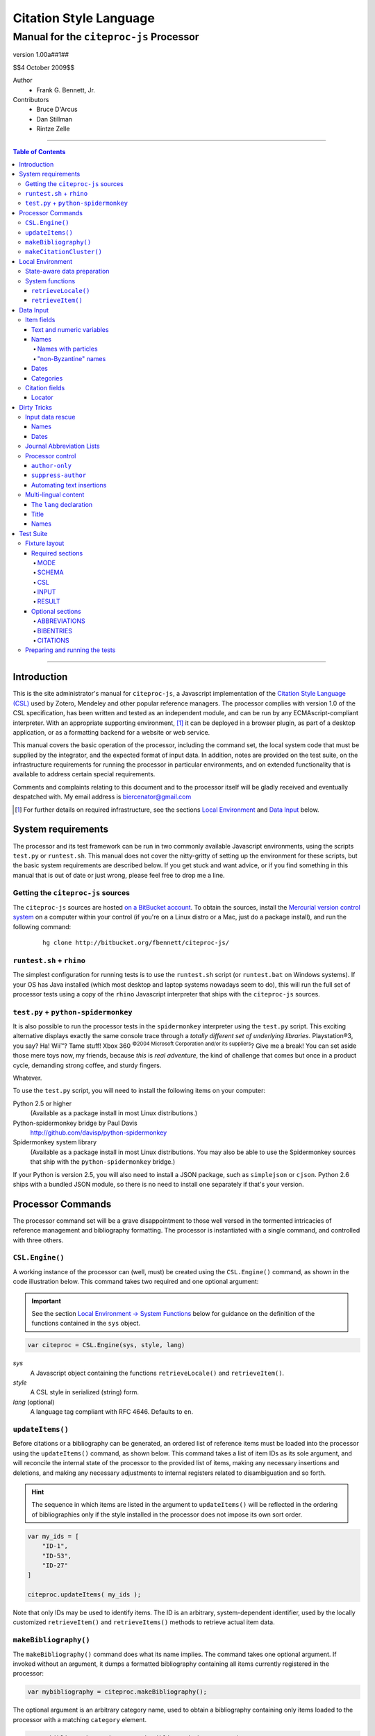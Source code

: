 =======================
Citation Style Language
=======================
~~~~~~~~~~~~~~~~~~~~~~~~~~~~~~~~~~~~~~~~~~~~~~~~~
Manual for the ``citeproc-js`` Processor
~~~~~~~~~~~~~~~~~~~~~~~~~~~~~~~~~~~~~~~~~~~~~~~~~

.. |link| image:: link.png


.. class:: info-version

   version 1.00a##1##

.. class:: info-date

   $$4 October 2009$$

.. class:: contributors

   Author
       * Frank G. Bennett, Jr.

   Contributors
       * Bruce D'Arcus
       * Dan Stillman
       * Rintze Zelle

========

.. contents:: Table of Contents

========


------------
Introduction
------------

This is the site administrator's manual for ``citeproc-js``, a
Javascript implementation of the |link| `Citation Style Language
(CSL)`__ used by Zotero, Mendeley and other popular reference
managers.  The processor complies with version 1.0 of the CSL
specification, has been written and tested as an independent module,
and can be run by any ECMAscript-compliant interpreter.  With an
appropriate supporting environment, [#]_ it can be deployed in a
browser plugin, as part of a desktop application, or as a formatting
backend for a website or web service.

__ http://citationstyles.org/

This manual covers the basic operation of the processor, including the
command set, the local system code that must be supplied by the integrator, and the
expected format of input data.  In addition, notes are provided on the test suite,
on the infrastructure requirements for running the processor in particular
environments, and on extended functionality that is available to address certain 
special requirements.

Comments and complaints relating to this document and to the processor itself
will be gladly received and eventually despatched with.  My email address
is `biercenator@gmail.com`_

.. class:: first

   .. [#] For further details on required infrastructure, see the sections 
          |link| `Local Environment`_ 
          and |link| `Data Input`_ below.

.. _biercenator@gmail.com: mailto:biercenator@gmail.com

-------------------
System requirements
-------------------

The processor and its test framework can be run in two commonly
available Javascript environments, using the scripts ``test.py`` or
``runtest.sh``.  This manual does not cover the nitty-gritty of
setting up the environment for these scripts, but the basic system
requirements are described below.  If you get stuck and want advice,
or if you find something in this manual that is out of date or just
wrong, please feel free to drop me a line.

###################################
Getting the ``citeproc-js`` sources
###################################

The ``citeproc-js`` sources are hosted |link| `on a BitBucket account`__.
To obtain the sources, install the |link| `Mercurial version control system`__
on a computer within your control (if you're on a Linux distro or a Mac,
just do a package install), and run the following command:

__ http://bitbucket.org/fbennett/citeproc-js/

__ http://mercurial.selenic.com/wiki/


   ::

      hg clone http://bitbucket.org/fbennett/citeproc-js/


##########################
``runtest.sh`` + ``rhino``
##########################

The simplest configuration for running tests is to use the ``runtest.sh``
script (or ``runtest.bat`` on Windows systems).  If your OS has Java installed
(which most desktop and laptop systems nowadays seem to do), this will run
the full set of processor tests using a copy of the ``rhino`` Javascript interpreter
that ships with the ``citeproc-js`` sources.

#####################################
``test.py`` + ``python-spidermonkey``
#####################################

It is also possible to run the processor tests in the ``spidermonkey``
interpreter using the ``test.py`` script.  This exciting alternative
displays exactly the same console trace through a *totally different
set of underlying libraries*.  Playstation\ |reg|\ 3, you say?  Ha!
Wii\ |trade|?  Tame stuff!  Xbox 360 :superscript:`©2004 Microsoft
Corporation and/or its suppliers`?  Give me a break!  You can set
aside those mere toys now, my friends, because *this* is *real adventure*,
the kind of challenge that comes but once in a product cycle,
demanding strong coffee, and sturdy fingers.

.. |reg| unicode:: U+00AE
.. |trade| unicode:: U+02122
.. |copy| unicode:: U+00A9

Whatever.

To use the ``test.py`` script, you will need to install the following items
on your computer:

Python 2.5 or higher
      (Available as a package install in most Linux distributions.)

Python-spidermonkey bridge by Paul Davis
      http://github.com/davisp/python-spidermonkey

Spidermonkey system library
      (Available as a package install in most Linux distributions.
      You may also be able to use the Spidermonkey sources that ship
      with the ``python-spidermonkey`` bridge.)

If your Python is version 2.5, you will also need to install a
JSON package, such as ``simplejson`` or ``cjson``.  Python 2.6
ships with a bundled JSON module, so there is no need to install
one separately if that's your version.

------------------
Processor Commands
------------------

The processor command set will be a grave disappointment to those well versed in
the tormented intricacies of reference management and bibliography
formatting.  The processor is instantiated with a single command, and
controlled with three others.


################
``CSL.Engine()``
################

A working instance of the processor can (well, must) be created using the
``CSL.Engine()`` command, as shown in the code illustration below.  
This command takes two required and one optional argument:

.. admonition:: Important

   See the section |link| `Local Environment → System Functions`__ below for guidance
   on the definition of the functions contained in the ``sys``
   object.

__  `System Functions`_

.. code-block:: js

   var citeproc = CSL.Engine(sys, style, lang)

*sys*
    A Javascript object containing the functions
    ``retrieveLocale()`` and ``retrieveItem()``.

*style*
    A CSL style in serialized (string) form.

*lang* (optional)
    A language tag compliant with RFC 4646.  Defaults to ``en``.


#################
``updateItems()``
#################

Before citations or a bibliography can be generated, an ordered
list of reference items must be loaded into the processor using
the ``updateItems()`` command, as shown below.  This command
takes a list of item IDs as its sole argument, and will reconcile
the internal state of the processor to the provided list of
items, making any necessary insertions and deletions, and making
any necessary adjustments to internal registers related to
disambiguation and so forth.

.. admonition:: Hint

   The sequence in which items are listed in the
   argument to ``updateItems()`` will be reflected in the ordering
   of bibliographies only if the style installed in the processor
   does not impose its own sort order.

.. code-block:: js

   var my_ids = [
       "ID-1",
       "ID-53",
       "ID-27"
   ]
   
   citeproc.updateItems( my_ids );

Note that only IDs may be used to identify items.  The ID is an
arbitrary, system-dependent identifier, used by the locally customized
``retrieveItem()`` and ``retrieveItems()`` methods to retrieve
actual item data.  



######################
``makeBibliography()``
######################

The ``makeBibliography()`` command does what its name implies.  The
command takes one optional argument.  If invoked without an argument,
it dumps a formatted bibliography containing all items currently
registered in the processor:

.. code-block:: js

   var mybibliography = citeproc.makeBibliography();

The optional argument is an arbitrary category name, used to obtain a
bibliography containing only items loaded to the processor with a
matching ``category`` element.

.. code-block:: js

   var mybibliography = citeproc.makeBibliography("pre-1990");

To print items that are not associated with any category, use
the reserved category name ``none``:

.. code-block:: js

   var mybibliography = citeproc.makeBibliography("none");

The value returned by either form of this command is a two-element
list, composed of a Javascript array containing certain formatting
parameters, and a rendered string representing the bibliography
itself.  The first element—the array of formatting parameters—contains
the key/value pairs shown below (the values shown are the processor
defaults):

.. code-block:: js

	{ "maxoffset": 0,
	  "entryspacing": 1,
	  "linespacing": 1
	};

*maxoffset*
   Some citation styles apply a label (either a number or an
   alphanumeric code) to each bibliography entry, and use this label
   to cite bibliography items in the main text.  In the bibliography,
   the labels may either be hung in the margin, or they may be set
   flush to the margin, with the citations indented by a uniform
   amount to the right.  In the latter case, the amount of indentation
   needed depends on the maximum width of any label.  The
   ``maxoffset`` value gives the maximum number of characters that
   appear in any label used in the bibliography.  The client that
   controls the final rendering of the bibliography string should use
   this value to calculate and apply a suitable indentation length.

*entryspacing*
   An integer representing the spacing between entries in the bibliography.

*linespacing*
   An integer representing the spacing between the lines within
   each bibliography entry.

   


#########################
``makeCitationCluster()``
#########################

Use the ``makeCitationCluster()`` command to generate the text
of citations containing one or more references, for insertion into
footnotes or the main text of the document.  This command takes a 
single argument, composed of a list of IDs, each accompanied by
a simple Javascript object containing (optional) supplementary data.

.. admonition:: Hint
   
   See the |link| `Data Input → Citation fields`__ section below concerning
   the elements recognized as supplementary data, and their
   usage.

__ `Citation fields`_

.. code-block:: js

   var my_ids = [
       ["ID-1", {}],
       ["ID-2", {}]
   ]

   var mycite = makeCitationCluster( my_ids );


-----------------
Local Environment
-----------------

While ``citeproc-js`` does a great deal of the heavy lifting needed
for correct formatting of citations and bibliographies, a certain
amount of programming is required to prepare the environment for its
correct operation.


############################
State-aware data preparation
############################

The CSL 1.0 specification anticipates the availability of several
dynamic variables whose value depends upon the sequence and context
of references generated with the ``makeCitationCluster()`` command:
   
.. class:: hello

   =============================== =======
   Variable                        Type
   =============================== =======
   ``position``                    numeric
   ``first-reference-note-number`` numeric
   ``near-note``                   boolean
   =============================== =======

Correct calculation of these values demands client-specific awareness
of transaction details, such as the identity and position of a
particular footnote within a word processing program or typesetting
system, that is beyond the generic capabilities of the ``citeproc-js``
processor.  It is therefore the responsibility of the calling
application, when invoking ``makeCitationCluster()``, to supply
correct values for these three variables.

A detailed explanation of the role and expected values of these
variables under various processing scenarios is beyond the scope of
this document.  For further information on the role each plays in citation
formatting, please refer to the CSL specification, available via
http://citationstyles.org/.

################
System functions
################

As mentioned above in the section on |link| `CSL.Engine()`_, two functions
must be defined separately and supplied to the processor upon
instantiation.  These functions are used by the processor to obtain
locale and item data from the surrounding environment.  The exact
definition of each may vary from one system to another; those given below
assume the existence of a global ``DATA`` object in the context of the
processor instance, and are provided only for the purpose of
illustration.

^^^^^^^^^^^^^^^^^^^^
``retrieveLocale()``
^^^^^^^^^^^^^^^^^^^^

The ``retrieveLocale()`` function is used internally by the processor to
retrieve the serialized XML of a given locale.  It takes a single RFC
4646 compliant language tag as argument, composed of a single language
tag (``en``) or of a language tag and region subtag (``en-US``).  The
name of the XML document in the CSL distribution that contains the
relevant locale data may be obtained from the ``CSL.localeRegistry``
array.  The sample function below is provided for reference
only.


.. code-block:: js

   sys.retrieveLocale = function(lang){
	   var ret = DATA._locales[ CSL.localeRegistry[lang] ];
	   return ret;
   };



^^^^^^^^^^^^^^^^^^
``retrieveItem()``
^^^^^^^^^^^^^^^^^^

The ``retrieveItem()`` function is used by the processor to
fetch individual items from storage.

.. code-block:: js

   sys.retrieveItem = function(id){
	   return DATA._items[id];
   };




----------
Data Input
----------

###########
Item fields
###########

The locally defined ``retrieveItem()`` function must return data
for the target item as a simple Javascript array containing recognized
CSL fields. [#]_  The layout of the three field types is described below.

^^^^^^^^^^^^^^^^^^^^^^^^^^
Text and numeric variables
^^^^^^^^^^^^^^^^^^^^^^^^^^

Text and numeric variables are not distinguished in the data layer; both
should be presented as simple strings.

.. code-block:: js

   { "title" : "My Anonymous Life",
     "volume" : "10"
   }

^^^^^
Names
^^^^^

When present in the item data, CSL name variables must
be delivered as a list of Javascript arrays, with one
array for each name represented by the variable.
Simple personal names are composed of ``family`` and ``given`` elements,
containing respectively the family and given name of the individual.

.. code-block:: js

   { "author" : [
       { "family" : "Doe", "given" : "Jonathan" },
       { "family" : "Roe", "given" : "Jane" }
     ],
     "editor" : [
       { "family" : "Saunders", 
         "given" : "John Bertrand de Cusance Morant" }
     ]
   }

Institutional and other names that should always be presented
literally (such as "The Artist Formerly Known as Prince",
"Banksy", or "Ramses IV") should be delivered as a single
``literal`` element in the name array:

.. code-block:: js

   { "author" : [
       { "literal" : "Society for Putting Things on Top of Other Things" }
     ]
   }

!!!!!!!!!!!!!!!!!!!!
Names with particles
!!!!!!!!!!!!!!!!!!!!

Name particles, such as the "von" in "Werner von Braun", can
be delivered separately from the family and given name,
as ``dropping-particle`` and ``non-dropping-particle`` elements.
Name suffixes such as the "Jr." in "Frank Bennett Jr." can be 
delivered as a ``suffix`` element.

.. admonition:: Important

   A simplified format for delivering particles and name suffixes
   to the processor is described below in the section 
   |link| `Dirty Tricks → Input data rescue → Names`__.

__ `dirty-names`_

.. code-block:: js

   { "author" : [
       { "family" : "Humboldt",
         "given" : "Alexander",
         "dropping-particle" : "von"
       },
       { "family" : "Gough",
         "given" : "Vincent",
         "non-dropping-particle" : "van"
       },
       { "family" : "Stephens",
         "given" : "James",
         "suffix" : "Jr."
       },
       { "family" : "van der Vlist",
         "given" : "Eric"
       }
     ]
   }

.. _`input-byzantine`:

!!!!!!!!!!!!!!!!!!!!!
"non-Byzantine" names
!!!!!!!!!!!!!!!!!!!!!

Names not written in the Latin, Greek, Arabic or Cyrillic 
scripts [#]_ are always displayed
with the family name first.  No special hint is needed in
the input data; the processor is sensitive to the character
set used in the name elements, and will handle such names
appropriately.

.. code-block:: js

   { "author" : [
       { "family" : "村上",
         "given" : "春樹"
       }
     ]
   }

.. admonition:: Hint

   When the romanized transliteration is selected from a multi-lingual
   name field, the ``static-ordering`` flag is not required.  See the section
   |link| `Dirty Tricks → Multi-lingual content`__ below for further details.

__ `Multi-lingual content`_

Sometimes it might be desired to handle a Latin or Cyrillic
transliteration as if it were a fixed (non-Byzantine) name.  This
behavior can be prompted by including a ``static-ordering`` element in
the name array.  The actual value of the element is irrelevant, so
long as it returns true when tested by the Javascript interpreter.

.. code-block:: js

   { "author" : [
       { "family" : "Murakami",
         "given" : "Haruki",
         "static-ordering" : 1
       }
     ]
   }


.. _`input-dates`:

^^^^^
Dates
^^^^^

Date fields are Javascript arrays, and may contain ``year``, ``month``
and ``day`` elements.

.. admonition:: Hint

   A simplified format for providing date input
   is described below in the section 
   |link| `Dirty Tricks → Input data rescue → Dates`__.

__ `dirty-dates`_

.. code-block:: js

   { "year" : "2000",
     "month" : "1",
     "day" : "15"
   }

Date elements may be expressed either as numeric strings or as
numbers.

.. code-block:: js
   
   { "year" : 1895,
     "month" : 11
   }

The ``year`` element may be negative, but never zero.

.. code-block:: js

   { "year" : -200
   }

A ``season`` element may
also be included.  If present, string or number values between ``1`` and ``4``
will be interpreted to correspond to Spring, Summer, Fall, and Winter, 
respectively.

.. code-block:: js

   { "year" : 1950,
     "season" : "1"
   }

Other string values are permitted in the ``season`` element, 
but note that these will appear in the output
as literal strings, without localization:

.. code-block:: js

   { "year" : 1975,
     "season" : "Trinity"
   }

For approximate dates, a ``circa`` element should be included,
with a non-nil value:

.. code-block:: js

   { "year" : -225,
     "circa" : 1
   }

To input a date range, add an element with an ``_end`` suffix
to correspond with each ``year``, ``month`` and ``day`` in
the field data:

.. admonition:: Important

   As shown in this example, in ranged input, 
   *all* date elements in the input data must have an explicit corresponding
   ``_end`` counterpart, even when the values are identical.

.. code-block:: js

   { "year" : 2000,
     "month" : 11,
     "year_end" : 2000,
     "month_end" : 12
   }

To specify an open-ended range, pass nil values for the ``_end`` elements:

.. code-block:: js

   { "year" : 2008,
     "month" : 11,
     "year_end" : 0,
     "month_end" : 0
   }



A literal string may be passed through as a ``literal`` element:

.. code-block:: js

   { "literal" : "My Aunt Sally 23"
   }

^^^^^^^^^^
Categories
^^^^^^^^^^

If bibliographic output must be divided into sections, the category or
categories with which an item should be associated can be indicated by
including a ``category`` element.  If present, this element must be a
Javascript array containing a list of category names:

.. code-block:: js

   { "author" : [
       { "family" : "Derby", "given" : "George" }
     ],
     "title" : "Phoenixiana",
     "issued" : { "year" : 1873 },
     "category" : [ "humor", "satire" ]
   }



###############
Citation fields
###############

As noted above under |link| `makeCitationCluster()`_, that function takes
as its single argument a list item IDs, each paired with a Javascript
array containing supplementary data.  The supplementary array must be present,
but may be empty:

.. code-block:: js

   var my_ids = [
       ["ID-1", {}],
       ["ID-2", {}]
   ]


^^^^^^^
Locator
^^^^^^^

To include pinpoint locator information in a cite, include a ``locator`` element
with the string data describing the cited location, and a ``label`` element
with a valid CSL label string. [#]_

.. code-block:: js

   var my_ids = [
       ["ID-1", { "locator": "21", "label": "paragraph" }],
       ["ID-2", {}]
   ]

If the ``label`` element is not included, a value of "page" will
be assumed.

.. code-block:: js

   var my_ids = [
       ["ID-1", { "locator": "21" }],
       ["ID-2", {}]
   ]

.. class:: first

   .. [#] For information on valid CSL variable names, please
          refer to the CSL specification, available via http://citationstyles.org/.

.. [#] The Latin, Greek, Arabic and Cyrillic scripts are referred to here collectively
       as "Byzantine scripts", after the confluence of cultures in the first
       millenium that spanned all four.

.. [#] For a list of valid CSL locator label strings, see the
       CSL specification, available via  http://citationstyles.org/.


------------
Dirty Tricks
------------

This section presents features of the ``citeproc-js`` processor that
are not properly speaking a part of the CSL specification.  Some of
the functionality described here may or may not be found in other CSL
1.0 compliant processors when they arrive on the scene.

#################
Input data rescue
#################



.. _dirty-names:

^^^^^
Names
^^^^^

Systems that use a simple two-field entry format can encode
``non-dropping-particle`` and ``dropping-particle``
elements on a name by including them in the ``family``
or ``given`` fields, respectively:

.. code-block:: js

   { "author" : [ 
       { "family" : "von Humboldt",
          "given" : "Alexander"
       },
       { "family" : "Gough",
         "given" : "Vincent van"
       }
     ]
   }

The extraction of particles is done by scanning for leading terms that
consist entirely of lowercase letters.  For some names, leading lowercase
terms should be treated as part of the name itself, and not as floating particles.
Such names should (always) be passed to the processor wrapped in quotation marks:

.. code-block:: js

   { "author" : [
       { "family" : "\"van der Vlist\"",
          "given" : "Eric"
       }
     ]
   }

.. _dirty-dates:

^^^^^
Dates
^^^^^

The ``citeproc-js`` processor contains its own internal
parsing code for raw date strings.  Clients may take advantage of the
processor's internal parser by supplying date strings as a single
``raw`` element:

.. code-block:: js

   { "raw" : "25 Dec 2004"
   }

Note that the parsing of raw date strings is not part of the CSL 1.0
standard.  Clients that need to interoperate with other CSL
processors should be capable of preparing input in the form described
above under `Data Input → Dates`__.

__ `input-dates`_


##########################
Journal Abbreviation Lists
##########################

To enable automatic abbreviation of journal titles, a set
of Javascript key/value pairs composed of full titles and their 
abbreviations may be installed using the ``setContainerTitleAbbreviations``
command, after instantiating the processor.

.. code-block:: js
   
   var abbreviations = {
       "Pacific Rim Law &amp; Policy Journal" 
           : "Pac. Rim L. &amp; Pol'y J.",
       "Temple Journal of International &amp; Comparative Law" 
           : "Temple J. Int'l &amp; Comp. L."
   };
   
   var citeproc = new CSL.Engine(sys,style);
   
   citeproc.setContainerTitleAbbreviations(abbreviations);

A latter version of the CSL specification may provide for
selecting an appropriate list of abbreviations through
a declaration in the CSL style file itself.  For the present,
this facility is available as a non-standard extension to
the processor.


#################
Processor control
#################

In the ordinary operation of the ``makeCitationCluster()`` command,
the processor generates citation strings suitable for a given position
in the document.


^^^^^^^^^^^^^^^
``author-only``
^^^^^^^^^^^^^^^

When ``makeCitationCluster()`` is invoked with a non-nil ``author-only``
element, everything but the author name in a cite is suppressed.
The name is returned without decorative markup (italics, superscript, and
so forth).

.. code-block:: js

   var my_ids = { 
     ["ID-1", {"author-only": 1}]
   }

You might think that printing the author of a cited work,
without printing the cite itself, is a useless thing to do.
And if that were the end of the story, you would be right ...


^^^^^^^^^^^^^^^^^^^
``suppress-author``
^^^^^^^^^^^^^^^^^^^

To suppress the rendering of names in a cite, include a ``suppress-author``
element with a non-nil value in the supplementary data:

.. code-block:: js

   var my_ids = [
       ["ID-1", { "locator": "21", "suppress-author": 1 }]
   ]

This option is useful on its own.  It can also be used in
combination with the ``author-only`` element, as described below.


^^^^^^^^^^^^^^^^^^^^^^^^^^
Automating text insertions
^^^^^^^^^^^^^^^^^^^^^^^^^^

Calls to the ``makeCitationCluster()`` command with the ``author-only`` 
and ``suppress-author`` control elements can be used to produce
cites that divide their content into two parts.  This permits the
support of styles such as the Chinese national standard style GB7714-87,
which requires formatting like the following:

   **The Discovery of Wetness**

   While it has long been known that rocks are dry :superscript:`[1]`  
   and that air is moist :superscript:`[2]` it has been suggested by Source [3] that 
   water is wet.

   **Bibliography**

   [1] John Noakes, *The Dryness of Rocks* (1952).

   [2] Richard Snoakes, *The Moistness of Air* (1967).

   [3] Jane Roe, *The Wetness of Water* (2000).

In an author-date style, the same passage should be rendered more or
less as follows:

   **The Discovery of Wetness**

   While it has long been known that rocks are dry (Noakes 1952)  
   and that air is moist (Snoakes 1967) it has been suggested by Roe (2000)
   that water is wet.

   **Bibliography**

   John Noakes, *The Dryness of Rocks* (1952).

   Richard Snoakes, *The Moistness of Air* (1967).

   Jane Roe, *The Wetness of Water* (2000).

In both of the example passages above, the cites to Noakes and Snoakes
can be obtained with ordinary calls to ``makeCitationCluster()``.  The
cite to Roe must be obtained in two parts: the first with a call
controlled by the ``author-only`` element; and the second with
a call controlled by the ``suppress-author`` element, *in that order*:

.. code-block:: js

   var my_ids = { 
     ["ID-3", {"author-only": 1}]
   }

   var result = citeproc.makeCitationCluster( my_ids );

... and then ...
   
.. code-block:: js

   var my_ids = { 
     ["ID-3", {"suppress-author": 1}]
   }

   var result = citeproc.makeCitationCluster( my_ids );

In the first call, the processor will automatically suppress decorations (superscripting).
Also in the first call, if a numeric style is used, the processor will provide a localized 
label in lieu of the author name, and include the numeric source identifier, free of decorations.
In the second call, if a numeric style is used, the processor will suppress output, since
the numeric identifier was included in the return to the first call.

Detailed illustrations of the interaction of these two control
elements are in the processor test fixtures in the
"discretionary" category: 

* `AuthorOnly`__
* `CitationNumberAuthorOnlyThenSuppressAuthor`__
* `CitationNumberSuppressAuthor`__
* `SuppressAuthorSolo`__

__ http://bitbucket.org/fbennett/citeproc-js/src/tip/std/humans/discretionary_AuthorOnly.txt
__ http://bitbucket.org/fbennett/citeproc-js/src/tip/std/humans/discretionary_CitationNumberAuthorOnlyThenSuppressAuthor.txt
__ http://bitbucket.org/fbennett/citeproc-js/src/tip/std/humans/discretionary_CitationNumberSuppressAuthor.txt
__ http://bitbucket.org/fbennett/citeproc-js/src/tip/std/humans/discretionary_SuppressAuthorSolo.txt



.. _`Multi-lingual content`:

#####################
Multi-lingual content
#####################

.. role:: sc

The version of ``citeproc-js`` described by this manual incorporates
an experimental mechanism for supporting cross-lingual and
mixed-language citation styles, such as 我妻栄 [Wagatsuma Sakae], 
:sc:`債権各論 [Obligations in Detail]` (1969).  While the scheme
described below cannot be considered
a permanent and stable solution to the problem of multi-lingual
citation management, it provides a platform for proof of concept, and
for the development of styles to support more robust multilingual support
when it arrives.


^^^^^^^^^^^^^^^^^^^^^^^^
The ``lang`` declaration
^^^^^^^^^^^^^^^^^^^^^^^^

The ``style`` tag in a CSL style may contain a ``default-locale`` attribute.


.. The clothesline construct below removes the hint box from the
   normal flow, so that it overlays the code block below.  This
   is necessary wherever the edge of the table containing the
   code block might extend to the edge of a hint/important box.

.. class:: clothesline

   ..

      .. admonition:: Hint
   
         When the ``default-locale`` attribute is omitted, 
         the default language is set to ``en-US``.
   
.. code-block:: xml
      
   <style 
       xmlns="http://purl.org/net/xbiblio/csl"
       class="in-text"
       version="1.0"
       default-locale="de">
     <info>
       <id />
       <title />
       <updated>2009-08-10T04:49:00+09:00</updated>
     </info>
     <citation>
       <layout>
         <names variable="author">
           <name />
         </names>
       </layout>
     </citation>
   </style>

For multi-lingual operation, a style may be set to request alternative
versions and translations of the ``title`` field, and of the author
and other name fields, using an extension to the ``default-locale``
attribute.  Extensions consist of an extension tag, followed by
a language setting that conforms to `RFC 4646`__ (typically constructed
from components listed in the `IANA Language Subtag Registry`__).  Recognized extension
tags are as follows:

__ http://www.ietf.org/rfc/rfc4646.txt

__ http://www.iana.org/assignments/language-subtag-registry


``-x-pri-``
   Sets a preferred language or translitertion for the title field.

``-x-sec-``
   Sets an optional secondary translation for the title field. 
   If this tag is present, a translation in the target language 
   will (if available) be placed in square braces immediately  after the title text.

``-x-sort-``
   Sets the preferred language or transliteration to be used for both the 
   title field and for names.

``-x-name-``
   Sets the preferred language or transliteration for names.

The tags are applied to a style by appending them to the language
string in the ``default-locale`` element:

.. code-block:: xml

   <style 
       xmlns="http://purl.org/net/xbiblio/csl"
       class="in-text"
       version="1.0"
       default-locale="en-US-x-pri-ja-Hrkt">

Multiple tags may be specified, and tags are cumulative, and for
readability, individual tags may be separated by newlines within the
attribute.  The following will attempt to render titles in either
Pinyin transliteration (for Chinese titles) or Hepburn romanization
(for Japanese titles), sorting by the transliteration.

.. code-block:: xml

   <style 
       xmlns="http://purl.org/net/xbiblio/csl"
       class="in-text"
       version="1.0"
       default-locale="en-US
           -x-pri-zh-Latn-pinyin
           -x-pri-ja-Latn-hepburn
           -x-sort-zh-Latn-pinyin
           -x-pri-ja-Latn-hepburn">

Multi-lingual operation depends upon the presence of alternative
representations of field content embedded in the item data.  When
alternative field content is not availaable, the "real" field content
is used as a fallback.  As a result, configuration of language and
script selection parameters will have no effect when only a single
language is available (as will normally be the case for an ordinary
Zotero data store).


^^^^^
Title
^^^^^

For titles, alternative representations are appended
directly to the field content, separated by the appropriate
language tag with a leading and trailing colon:

.. code-block:: js

   { "title" : "民法 :ja-Latn-hepburn-heploc: Minpō :en: Civil Code"
   }

^^^^^
Names
^^^^^

For personal names, alternative representations should be presented
as separate "name" entries, immediately following the original
for the name element to which they apply.  For example:

.. admonition:: Hint

   As described above, fixed ordering is used for
   |link| `non-Byzantine names`__.  When such
   names are transliterated, the ``static-ordering`` element is
   set on them, to preserve their original formatting behavior.

__ `input-byzantine`_



.. code-block:: js

   { "author" : [
       { "family" : "穂積",
         "given" : "陳重"
       },
       { "family" : ":ja-Latn: Hozumi",
         "given" : "Nobushige"
       },
       { "family" : "中川",
         "given" : "善之助"
       },
       { "family" : ":ja-Latn: Nakagawa",
         "given" : "Zennosuke"
       }
     ]
   }



----------
Test Suite
----------

``Citeproc-js`` ships with a large bundle of test data and a set of
scripts that can be used to confirm that the system performs correctly
after installation.  The tests begin as individual human-friendly
fixtures written in a special format, shown in the sample file
immediately below.  In prepare the tests for use, each is ground into
a machine-friendly form (JSON), and a Javascript execution wrapper for
each fixture is registered in the processor test framework.  The tests
are then processed in a separate operation by invoking one of the
top-level test runner commands.  

This section describes the arrangement of the files, the internal
layout of the human-readable version of the text fixtures, the scripts
used to manage the text fixture bundle, and the commands used to
actually run the tests.


##############
Fixture layout
##############

The human-readable version of each test fixture is composed in
the format below.  The five sections ``MODE``, ``SCHEMA``,
``RESULT``, ``CSL`` and ``INPUT`` are required, and may be 
arranged in any order within the fixture file.  As the
sample below illustrates, text outside of the section
delimiters is ignored.  The sample file below shows the
layout of a typical fixture.  See the explanations of
the individual sections further below for information on
the usage of each.

.. class:: clothesline

   ..

      .. admonition:: Hint
   
         Three additional sections are available for special
         purposes.  The optional sections ``ABBREVIATIONS``, ``BIBENTRIES``, 
         and ``CITATIONS`` are also explained
         below.

.. code-block:: text

   >>===== MODE =====>>
   citation
   <<===== MODE =====<<
   
   >>===== SCHEMA =====>>
   1.0
   <<===== SCHEMA =====<<


   # Everything between the section blocks is
   # ignored.  Comment markup can be used for clarity,
   but it is not required.

      
   >>===== RESULT =====>>
   John Doe
   <<===== RESULT =====<<
   
   
   >>===== CSL =====>>
   <style 
         xmlns="http://purl.org/net/xbiblio/csl"
         class="in-text"
         version="1.0">
     <info>
       <id />
       <title />
       <updated>2009-08-10T04:49:00+09:00</updated>
     </info>
     <citation>
       <layout>
         <names variable="author">
           <name />
         </names>
       </layout>
     </citation>
   </style>
   <<===== CSL =====<<
   
   
   >>===== INPUT =====>>
   [{
      "id":"ID-1",
      "type": "book",
      "author": [
           { "name":"Doe, John" }
      ],
      "issued": {"year": "1965", "month":"6", "day":"1"},
      "title": "His Anonymous Life"
   }]
   <<===== INPUT =====<<


^^^^^^^^^^^^^^^^^
Required sections
^^^^^^^^^^^^^^^^^

The following five sections are required in all test fixtures.

!!!!
MODE
!!!!

A single string tells whether to test ``citation`` or ``bibliography``
output, using the ``makeCitationCluster()`` and ``makeBibliography()``
processor commands, respectively:

.. code-block:: text

   >>===== MODE =====>>
   citation
   <<===== MODE =====<<

!!!!!!
SCHEMA
!!!!!!

A string indicates the version of the CSL schema against
which the test should be run.  All tests currently are for
CSL 1.0:

.. code-block:: text

   >>===== SCHEMA =====>>
   1.0
   <<===== SCHEMA =====<<

!!!
CSL
!!!

The code to be used in the test must be valid
as a complete, if minimal, CSL style:

.. code-block:: text

   >>===== CSL =====>>
   <style 
         xmlns="http://purl.org/net/xbiblio/csl"
         class="in-text"
         version="1.0">
     <info>
       <id />
       <title />
       <updated>2009-08-10T04:49:00+09:00</updated>
     </info>
     <citation
       et-al-min="3"
       et-al-use-first="1">
       <layout delimiter="; ">
         <group delimiter=" ">
           <names>
             <name form="short"/>
           </names>
           <date 
               variable="issued" 
               date-parts="year" 
               form="text"
               prefix="("
               suffix=")"/>
         </group>
       </layout>
     </citation>
     <bibliography>
       <layout>
         <group delimiter=" ">
           <names variable="author">
             <name delimiter=" " initialize-with="."/>
           </names>
           <date 
               variable="issued" 
               date-parts="year" 
               form="text"
               prefix="("
               suffix=")"/>
         </group>
       </layout>
     </bibliography>
   </style>
   <<===== CSL =====<<


!!!!!
INPUT
!!!!!

The ``INPUT`` section provides the item data to be registered
in the processor.  In a simple test fixture that contains
neither a ``BIBENTRIES`` nor a ``CITATIONS`` section,
a citation or bibligraphy is requested for *all* of the
items in the ``INPUT`` section (where one of those two
optional sections is included, the testing behavior is slightly
different; see the discussion of the relevant sections below
for details):

.. code-block:: text

   >>===== INPUT =====>>
   [
    {
      "id":"ID-1",
      "author": [
           { "name":"Noakes, John" },
           { "name":"Doe, John" },
           { "name":"Roe, Jane" }
      ],
      "issued": { "year" : 2005 }
    },
    {
      "id":"ID-2",
      "author": [
           { "name":"Stoakes, Richard" }
      ],
      "issued": { "year" : 1898 }
    }
   ]
   <<===== INPUT =====<<

!!!!!!
RESULT
!!!!!!

A string to compare with the citation or bibliography output
received from the processor.

.. code-block:: text

   >>===== RESULT =====>>
   (Noakes, et al. 2005; Stoakes 1898)
   <<===== RESULT =====<<

Note that in ``bibliography`` mode, the HTML string output 
used for testing will be affixed with a standard set of 
wrapper tags, which must be written into the result string
used for comparison:

.. code-block:: text

   >>===== RESULT =====>>
   <div class="csl-bib-body">
     <div class="csl-entry">J. Noakes, J. Doe, J. Roe (2005)</div>
     <div class="csl-entry">R. Stoakes (1898)</div>
   </div>
   <<===== RESULT =====<<


^^^^^^^^^^^^^^^^^
Optional sections
^^^^^^^^^^^^^^^^^

Three optional sections may be included in a fixture
to exercise special aspects of processor behavior.

!!!!!!!!!!!!!
ABBREVIATIONS
!!!!!!!!!!!!!

To test the operation of journal-title abbreviation lists,
add an ``ABBREVIATIONS`` section:

.. class:: clothesline

   ..

      .. admonition:: Hint

         To be meaningful, such a test must naturally include the relevant 
         journal title in its ``INPUT`` data, and render the title
         via the CSL written into the fixture.

.. code-block:: text

   >>== ABBREVIATIONS ==>>
   {
     "Journal of Irreproducible Results" : "J. Irrep. Res."
   }
   <<== ABBREVIATIONS ==<<


!!!!!!!!!!
BIBENTRIES
!!!!!!!!!!

The ``citeproc-js`` processor maintains a persistent internal 
registry of citation data, and permits the addition, deletion
and rearrangement of registered items.  This correct operation
of this functionality is quite important, because interaction 
with word processors and other authoring systems depends upon it.
The behavior of the processor across a series of update transactions
can be tested by including ``BIBENTRIES`` section.  
When included, the section should
consist of a two-tier list, consisting of discrete lists of IDs,
which must 
correspond to items registered in the ``INPUT`` section:

.. class:: clothesline

   ..

      .. admonition:: Hint

         The test of output will be run after first updating the
         processor's internal registry to reflect each of the
         requested citation sets, and should correctly reflect the
         last in the series.

.. code-block:: text

   >>===== BIBENTRIES =====>>
   [
     [
       "ITEM-1",
       "ITEM-2",
       "ITEM-3",
       "ITEM-4",
       "ITEM-5"
     ],
     [
       "ITEM-1",
       "ITEM-4",
       "ITEM-5"
     ]
   ]
   <<===== BIBENTRIES =====<<


!!!!!!!!!
CITATIONS
!!!!!!!!!

When testing in ``citation`` mode, the data items to be
processed are ordinarily rendered as a single citation.
To test operations that depend upon or may be affected
by the internal state of the processor across a session,
a ``CITATIONS`` section may be included in the test fixture.
Each cite consists of a two-element array containing an
item ID and a Javascript object with supplementary data.
A single citation is composed of a list of cites, and
the full entry consists of a list of such citations:

.. code-block:: text

   >>===== CITATIONS =====>>
   [
     [
       ["ITEM-1",{"note_distance":4}]
     ],
     [
       ["ITEM-2",{"label": "page", "locator": "23"}]
       ["ITEM-3",{}]
     ]
   ]
   <<===== CITATIONS =====<<



###############################
Preparing and running the tests
###############################

The following commands are used to process and run
the tests.  For further information, see the source
code of the relevant scripts, or drop me a line.

**Test preparation**

.. admonition:: Important

   Any broken JSON syntax in the ``INPUT`` section,
   or in the optional sections ``ABBREVIATIONS``, 
   ``BIBENTRIES`` or ``CITATIONS`` 
   will raise an error during
   this phase of processing.

..

   ::
   
       ./tools/MAKETESTS.sh

The command above performs two tasks: (a) it writes Javascript
wrappers for each fixture to an appropriate file in the ``./tests/``
directory; and (b) it invokes the ``./std/grind.py`` command to
processs the human-readable test fixtures under ``./std/humans/``
into the machine-friendly JSON format, storing the resulting files
under ``./std/machines/``.  After this command is run successfully,
the tests are ready to go.

**Running the tests**

.. admonition:: Hint

   Under Windows, the ``./runtests.bat`` command has the same effect.

..

   ::

      ./runtests.sh

The command above will run the full set of tests using the
Java-based Rhino interpreter.  To run the tests using the
Spidermonkey interpreter, use the following command:

   ::

      ./tests.py


